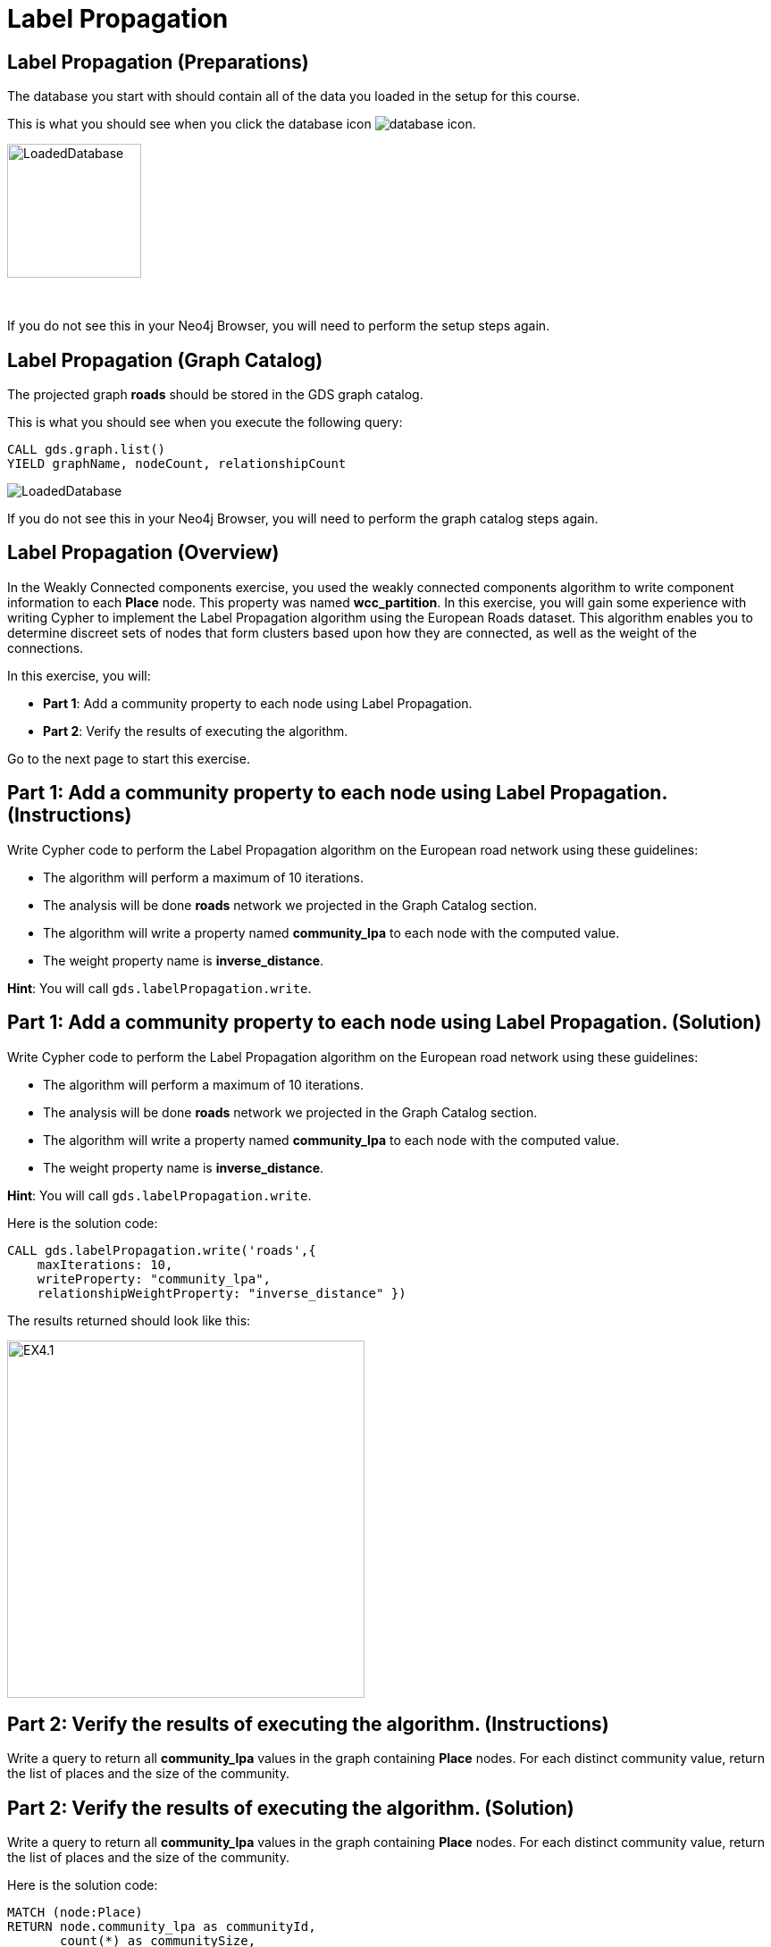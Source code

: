 = Label Propagation
:icons: font

== Label Propagation (Preparations)

The database you start with should contain all of the data you loaded in the setup for this course.

This is what you should see when you click the database icon image:database-icon.png[].

image::LoadedDatabase.png[LoadedDatabase,width=150]

{nbsp} +

If you do not see this in your Neo4j Browser, you will need to perform the setup steps again.

== Label Propagation (Graph Catalog)

The projected graph *roads* should be stored in the GDS graph catalog.

This is what you should see when you execute the following query:

[source, cypher]
----
CALL gds.graph.list()
YIELD graphName, nodeCount, relationshipCount
----

image::LoadedRoadsGraph.png[LoadedDatabase]

If you do not see this in your Neo4j Browser, you will need to perform the graph catalog steps again.

== Label Propagation (Overview)

In the Weakly Connected components exercise, you used the weakly connected components algorithm to write component information to each *Place* node.
This property was named *wcc_partition*. In this exercise, you will gain some experience with writing Cypher to implement the Label Propagation algorithm using the European Roads dataset.
This algorithm enables you to determine discreet sets of nodes that form clusters based upon how they are connected, as well as the weight of the connections.

In this exercise, you will:

* *Part 1*: Add a community property to each node using Label Propagation.
* *Part 2*: Verify the results of executing the algorithm.

Go to the next page to start this exercise.

== Part 1: Add a community property to each node using Label Propagation. (Instructions)

Write Cypher code to perform the Label Propagation algorithm on the European road network using these guidelines:

* The algorithm will perform a maximum of 10 iterations.
* The analysis will be done *roads* network we projected in the Graph Catalog section.
* The algorithm will write a property named *community_lpa* to each node with the computed value.
* The weight property name is *inverse_distance*.

*Hint*: You will call `gds.labelPropagation.write`.

== Part 1: Add a community property to each node using Label Propagation. (Solution)

Write Cypher code to perform the Label Propagation algorithm on the European road network using these guidelines:

* The algorithm will perform a maximum of 10 iterations.
* The analysis will be done *roads* network we projected in the Graph Catalog section.
* The algorithm will write a property named *community_lpa* to each node with the computed value.
* The weight property name is *inverse_distance*.

*Hint*: You will call `gds.labelPropagation.write`.

Here is the solution code:

[source, cypher]
----
CALL gds.labelPropagation.write('roads',{
    maxIterations: 10,
    writeProperty: "community_lpa", 
    relationshipWeightProperty: "inverse_distance" })
----

The results returned should look like this:

[.thumb]
image::EX4.1.png[EX4.1,width=400]

== Part 2: Verify the results of executing the algorithm. (Instructions)

Write a query to return all *community_lpa* values in the graph containing *Place* nodes.
For each distinct community value, return the list of places and the size of the community.

== Part 2: Verify the results of executing the algorithm. (Solution)

Write a query to return all *community_lpa* values in the graph containing *Place* nodes.
For each distinct community value, return the list of places and the size of the community.

Here is the solution code:

[source, cypher]
----
MATCH (node:Place)
RETURN node.community_lpa as communityId,
       count(*) as communitySize,
       collect(node.name) AS places
ORDER BY communitySize DESC 
LIMIT 10
----

The results returned should look like this:

[.thumb]
image::EX4.2.png[EX4.2,width=400]

== Label Propagation: Taking it further

. Try using the stream version of the algorithm.
. Try different configuration values, for example number of iterations.
. Try using the *seedProperty* parameter.

== Label Propagation (Summary)

In this exercise, you gained some experience with writing Cypher to implement the Label Propagation algorithm using the European Roads dataset.
This algorithm enables you to determine discreet sets of nodes that form clusters based upon how they are connected, as well as the weight of the connections.

